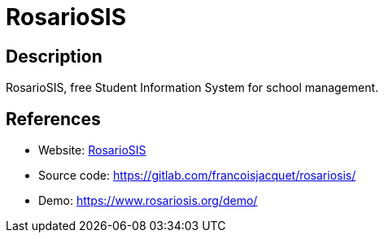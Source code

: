 = RosarioSIS

:Name:          RosarioSIS
:Language:      RosarioSIS
:License:       GPL-2.0
:Topic:         Learning and Courses
:Category:      
:Subcategory:   

// END-OF-HEADER. DO NOT MODIFY OR DELETE THIS LINE

== Description

RosarioSIS, free Student Information System for school management.

== References

* Website: https://www.rosariosis.org/[RosarioSIS]
* Source code: https://gitlab.com/francoisjacquet/rosariosis/[https://gitlab.com/francoisjacquet/rosariosis/]
* Demo: https://www.rosariosis.org/demo/[https://www.rosariosis.org/demo/]
